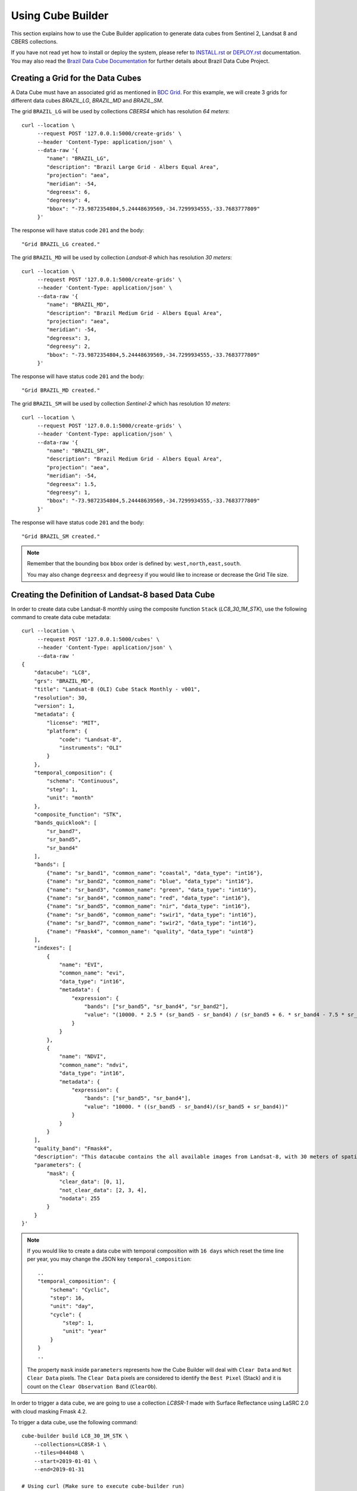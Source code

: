 ..
    This file is part of Python Module for Cube Builder.
    Copyright (C) 2019-2021 INPE.

    Cube Builder is free software; you can redistribute it and/or modify it
    under the terms of the MIT License; see LICENSE file for more details.


Using Cube Builder
==================

This section explains how to use the Cube Builder application to generate data cubes from Sentinel 2, Landsat 8 and CBERS collections.


If you have not read yet how to install or deploy the system, please refer to `INSTALL.rst <./INSTALL.rst>`_ or `DEPLOY.rst <DEPLOY.rst>`_ documentation.
You may also read the `Brazil Data Cube Documentation <https://brazil-data-cube.github.io/>`_ for further details about Brazil Data Cube Project.


Creating a Grid for the Data Cubes
----------------------------------


A Data Cube must have an associated grid as mentioned in `BDC Grid <https://brazil-data-cube.github.io/products/specifications/bdc-grid.html?highlight=grid>`_.
For this example, we will create 3 grids for different data cubes `BRAZIL_LG`, `BRAZIL_MD` and `BRAZIL_SM`.

The grid ``BRAZIL_LG`` will be used by collections `CBERS4` which has resolution `64 meters`::

    curl --location \
         --request POST '127.0.0.1:5000/create-grids' \
         --header 'Content-Type: application/json' \
         --data-raw '{
            "name": "BRAZIL_LG",
            "description": "Brazil Large Grid - Albers Equal Area",
            "projection": "aea",
            "meridian": -54,
            "degreesx": 6,
            "degreesy": 4,
            "bbox": "-73.9872354804,5.24448639569,-34.7299934555,-33.7683777809"
         }'

The response will have status code ``201`` and the body::

    "Grid BRAZIL_LG created."


The grid ``BRAZIL_MD`` will be used by collection `Landsat-8` which has resolution `30 meters`::

    curl --location \
         --request POST '127.0.0.1:5000/create-grids' \
         --header 'Content-Type: application/json' \
         --data-raw '{
            "name": "BRAZIL_MD",
            "description": "Brazil Medium Grid - Albers Equal Area",
            "projection": "aea",
            "meridian": -54,
            "degreesx": 3,
            "degreesy": 2,
            "bbox": "-73.9872354804,5.24448639569,-34.7299934555,-33.7683777809"
         }'

The response will have status code ``201`` and the body::

    "Grid BRAZIL_MD created."


The grid ``BRAZIL_SM`` will be used by collection `Sentinel-2` which has resolution `10 meters`::

    curl --location \
         --request POST '127.0.0.1:5000/create-grids' \
         --header 'Content-Type: application/json' \
         --data-raw '{
            "name": "BRAZIL_SM",
            "description": "Brazil Medium Grid - Albers Equal Area",
            "projection": "aea",
            "meridian": -54,
            "degreesx": 1.5,
            "degreesy": 1,
            "bbox": "-73.9872354804,5.24448639569,-34.7299934555,-33.7683777809"
         }'

The response will have status code ``201`` and the body::

    "Grid BRAZIL_SM created."


.. note::

    Remember that the bounding box ``bbox`` order is defined by: ``west,north,east,south``.

    You may also change ``degreesx`` and ``degreesy`` if you would like to increase or decrease the Grid Tile size.


Creating the Definition of Landsat-8 based Data Cube
----------------------------------------------------

In order to create data cube Landsat-8 monthly using the composite function ``Stack`` (`LC8_30_1M_STK`), use the following command to create data cube metadata::

    curl --location \
         --request POST '127.0.0.1:5000/cubes' \
         --header 'Content-Type: application/json' \
         --data-raw '
    {
        "datacube": "LC8",
        "grs": "BRAZIL_MD",
        "title": "Landsat-8 (OLI) Cube Stack Monthly - v001",
        "resolution": 30,
        "version": 1,
        "metadata": {
            "license": "MIT",
            "platform": {
                "code": "Landsat-8",
                "instruments": "OLI"
            }
        },
        "temporal_composition": {
            "schema": "Continuous",
            "step": 1,
            "unit": "month"
        },
        "composite_function": "STK",
        "bands_quicklook": [
            "sr_band7",
            "sr_band5",
            "sr_band4"
        ],
        "bands": [
            {"name": "sr_band1", "common_name": "coastal", "data_type": "int16"},
            {"name": "sr_band2", "common_name": "blue", "data_type": "int16"},
            {"name": "sr_band3", "common_name": "green", "data_type": "int16"},
            {"name": "sr_band4", "common_name": "red", "data_type": "int16"},
            {"name": "sr_band5", "common_name": "nir", "data_type": "int16"},
            {"name": "sr_band6", "common_name": "swir1", "data_type": "int16"},
            {"name": "sr_band7", "common_name": "swir2", "data_type": "int16"},
            {"name": "Fmask4", "common_name": "quality", "data_type": "uint8"}
        ],
        "indexes": [
            {
                "name": "EVI",
                "common_name": "evi",
                "data_type": "int16",
                "metadata": {
                    "expression": {
                        "bands": ["sr_band5", "sr_band4", "sr_band2"],
                        "value": "(10000. * 2.5 * (sr_band5 - sr_band4) / (sr_band5 + 6. * sr_band4 - 7.5 * sr_band2 + 10000.))"
                    }
                }
            },
            {
                "name": "NDVI",
                "common_name": "ndvi",
                "data_type": "int16",
                "metadata": {
                    "expression": {
                        "bands": ["sr_band5", "sr_band4"],
                        "value": "10000. * ((sr_band5 - sr_band4)/(sr_band5 + sr_band4))"
                    }
                }
            }
        ],
        "quality_band": "Fmask4",
        "description": "This datacube contains the all available images from Landsat-8, with 30 meters of spatial resolution, reprojected and cropped to BDC_MD grid, composed each 16 days using the best pixel (Stack) composite function.",
        "parameters": {
            "mask": {
                "clear_data": [0, 1],
                "not_clear_data": [2, 3, 4],
                "nodata": 255
            }
        }
    }'

.. note::

    If you would like to create a data cube with temporal composition with ``16 days`` which reset the time line per year, you may change the JSON key ``temporal_composition``::

        ..
        "temporal_composition": {
            "schema": "Cyclic",
            "step": 16,
            "unit": "day",
            "cycle": {
                "step": 1,
                "unit": "year"
            }
        }
        ..

    The property ``mask`` inside ``parameters`` represents how the Cube Builder will deal with ``Clear Data`` and ``Not Clear Data`` pixels.
    The ``Clear Data`` pixels are considered to identify the ``Best Pixel`` (Stack) and it is count on the ``Clear Observation Band`` (``ClearOb``).

In order to trigger a data cube, we are going to use a collection `LC8SR-1` made with Surface Reflectance using LaSRC 2.0 with cloud masking Fmask 4.2.

To trigger a data cube, use the following command::

    cube-builder build LC8_30_1M_STK \
        --collections=LC8SR-1 \
        --tiles=044048 \
        --start=2019-01-01 \
        --end=2019-01-31

    # Using curl (Make sure to execute cube-builder run)
    curl --location \
         --request POST '127.0.0.1:5000/start-cube' \
         --header 'Content-Type: application/json' \
         --data-raw '{
            "datacube": "LC8_30_1M_STK",
            "collections": ["LC8SR-1"],
            "tiles": ["044048"],
            "start_date": "2019-01-01",
            "end_date": "2019-01-31"
         }'


.. note::

    The command line ``cube-builder build`` has few optional parameters such
    ``bands``, which defines bands to generate data cube.

    You may also pass ``--stac-url=URL_TO_STAC`` (command line) or ``"stac_url": "URL_TO_STAC"`` (API only)
    if you would like to generate data cube using a different STAC provider. Remember that the ``--collection`` must exists.


Creating data cube Sentinel 2
-----------------------------

In order to create data cube Sentinel 2, use the following command to create data cube metadata:

.. code-block:: shell

    curl --location \
         --request POST '127.0.0.1:5000/cubes' \
         --header 'Content-Type: application/json' \
         --data-raw '
    {
        "datacube": "S2",
        "grs": "BRAZIL_SM",
        "title": "Sentinel-2 SR - LaSRC/Fmask 4.2 - Data Cube Stack 16 days -v001",
        "resolution": 10,
        "version": 1,
        "metadata": {
            "license": "MIT",
            "platform": {
                "code": "Sentinel-2",
                "instruments": "MSI"
            }
        },
        "temporal_composition": {
            "schema": "Cyclic",
            "step": 16,
            "unit": "day",
            "cycle": {
                "unit": "year",
                "step": 1
            }
        },
        "composite_function": "STK",
        "bands_quicklook": [
            "sr_band12",
            "sr_band8a",
            "sr_band4"
        ],
        "bands": [
            {"name": "sr_band1", "common_name": "coastal", "data_type": "int16"},
            {"name": "sr_band2", "common_name": "blue", "data_type": "int16"},
            {"name": "sr_band3", "common_name": "green", "data_type": "int16"},
            {"name": "sr_band4", "common_name": "red", "data_type": "int16"},
            {"name": "sr_band5", "common_name": "rededge", "data_type": "int16"},
            {"name": "sr_band6", "common_name": "rededge", "data_type": "int16"},
            {"name": "sr_band7", "common_name": "rededge", "data_type": "int16"},
            {"name": "sr_band8", "common_name": "nir", "data_type": "int16"},
            {"name": "sr_band8a", "common_name": "nir08", "data_type": "int16"},
            {"name": "sr_band11", "common_name": "swir16", "data_type": "int16"},
            {"name": "sr_band12", "common_name": "swir22", "data_type": "int16"},
            {"name": "Fmask4", "common_name": "quality","data_type": "uint8"}
        ],
        "indexes": [
            {
                "name": "EVI",
                "common_name": "evi",
                "data_type": "int16",
                "metadata": {
                    "expression": {
                        "bands": [
                            "sr_band8",
                            "sr_band4",
                            "sr_band2"
                        ],
                        "value": "(10000. * 2.5 * (sr_band8 - sr_band4) / (sr_band8 + 6. * sr_band4 - 7.5 * sr_band2 + 10000.))"
                    }
                }
            },
            {
                "name": "NDVI",
                "common_name": "ndvi",
                "data_type": "int16",
                "metadata": {
                    "expression": {
                        "bands": [
                            "sr_band8",
                            "sr_band4"
                        ],
                        "value": "10000. * ((sr_band8 - sr_band4)/(sr_band8 + sr_band4))"
                    }
                }
            }
        ],
        "quality_band": "Fmask4",
        "description": "This data cube contains all available images from Sentinel-2, resampled to 10 meters of spatial resolution, reprojected, cropped and mosaicked to BDC_SM grid and time composed each 16 days using stack temporal composition function.",
        "parameters": {
            "mask": {
                "clear_data": [0, 1],
                "not_clear_data": [2, 3, 4],
                "nodata": 255
            }
        }
    }'

In order to trigger a data cube, we are going to use a collection `S2_MSI_L2_SR_LASRC-1` made with Surface Reflectance using LaSRC 2.0 with cloud masking Fmask 4.2::

    # Using cube-builder command line
    cube-builder build S2_10_16D_STK \
        --collections=S2_MSI_L2_SR_LASRC-1 \
        --tiles=089098 \
        --start=2019-01-01 \
        --end=2019-01-31


Creating data cube CBERS-4 AWFI
-------------------------------

In order to create data cube CBERS4 AWFI, use the following command to create data cube metadata:

.. code-block:: shell

    curl --location \
         --request POST '127.0.0.1:5000/cubes' \
         --header 'Content-Type: application/json' \
         --data-raw '
    {
        "datacube": "CB4",
        "grs": "BRAZIL_LG",
        "title": "CBERS-4 (AWFI) SR - Data Cube Stack 16 days - v001",
        "resolution": 64,
        "version": 1,
        "metadata": {
            "platform": {
              "code": "CBERS-4",
              "instruments": "AWFI"
            }
        },
        "temporal_composition": {
            "schema": "Cyclic",
            "step": 16,
            "unit": "day",
            "cycle": {
                "unit": "year",
                "step": 1
            }
        },
        "composite_function": "STK",
        "bands_quicklook": [
            "sr_band12",
            "sr_band8a",
            "sr_band4"
        ],
        "bands": [
            {"name": "BAND13", "common_name": "blue", "data_type": "int16"},
            {"name": "BAND14", "common_name": "green", "data_type": "int16"},
            {"name": "BAND15", "common_name": "red", "data_type": "int16"},
            {"name": "BAND16", "common_name": "nir", "data_type": "int16"},
            {"name": "Fmask4", "common_name": "quality","data_type": "uint8"}
        ],
        "indexes": [
            {
                "name": "EVI",
                "common_name": "evi",
                "data_type": "int16",
                "metadata": {
                    "expression": {
                        "bands": [
                            "BAND16",
                            "BAND15",
                            "BAND13"
                        ],
                        "value": "(10000. * 2.5 * (BAND16 - BAND15) / (BAND16 + 6. * BAND15 - 7.5 * BAND13 + 10000.))"
                    }
                }
            },
            {
                "name": "NDVI",
                "common_name": "ndvi",
                "data_type": "int16",
                "metadata": {
                    "expression": {
                        "bands": [
                            "BAND16",
                            "BAND15"
                        ],
                        "value": "10000. * ((BAND16 - BAND15)/(BAND16 + BAND15))"
                    }
                }
            }
        ],
        "quality_band": "Fmask4",
        "description": "This data cube contains the all available images from CBERS-4/AWFI resampled to 64 meters of spatial resolution, reprojected and cropped to BDC_LG grid, composed each 16 days using the best pixel (Stack) composite function.",
        "parameters": {
            "mask": {
                "clear_data": [127],
                "not_clear_data": [255],
                "nodata": 0
            }
        }
    }'

Trigger data cube generation with following command:

.. code-block:: shell

    # Using cube-builder command line
    cube-builder build CB4_64_16D_STK \
        --collections=CBERS4_AWFI_L4_SR \
        --tiles=022024 \
        --start=2019-01-01 \
        --end=2019-01-31


.. note::

    In order to restart data cube generation, just pass the same command line to trigger a data cube.
    It will reuse the entire process, executing only the failed tasks. You can also pass optional parameter
    ``--force`` to build data cube without cache.
